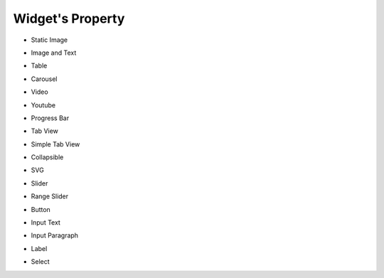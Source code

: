 Widget's Property
---------------------

- Static Image
    .. image:: /_static/panels/style/property/001_static.png

- Image and Text
    .. image:: /_static/panels/style/property/002_imgntext.png

- Table
    .. image:: /_static/panels/style/property/003_table.png

- Carousel
    .. image:: /_static/panels/style/property/004_carousel.png

- Video
    .. image:: /_static/panels/style/property/005_video.png

- Youtube
    .. image:: /_static/panels/style/property/006_youtube.png

- Progress Bar
    .. image:: /_static/panels/style/property/007_progress.png

- Tab View
    .. image:: /_static/panels/style/property/008_tab.png

- Simple Tab View
    .. image:: /_static/panels/style/property/009_simple.png

- Collapsible
    .. image:: /_static/panels/style/property/010_collapsible.png

- SVG
    .. image:: /_static/panels/style/property/011_svg_new.png

- Slider
    .. image:: /_static/panels/style/property/012_slider.png

- Range Slider
    .. image:: /_static/panels/style/property/013_range.png

- Button
    .. image:: /_static/panels/style/property/014_btn.png

- Input Text
    .. image:: /_static/panels/style/property/015_input_txt.png

- Input Paragraph
    .. image:: /_static/panels/style/property/016_input_p.png

- Label
    .. image:: /_static/panels/style/property/017_label.png

- Select
    .. image:: /_static/panels/style/property/018_select.png
